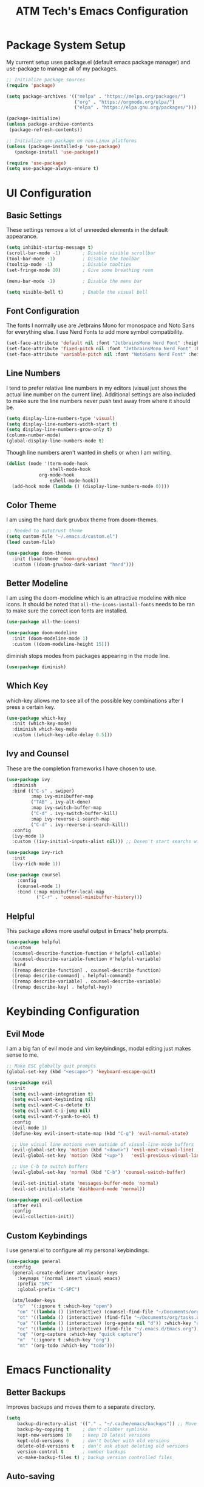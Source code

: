 #+TITLE: ATM Tech's Emacs Configuration
#+PROPERTY: header-args:emacs-lisp :tangle ./init.el

* Package System Setup
My current setup uses package.el (default emacs package manager) and use-package to manage all of my packages.
#+begin_src emacs-lisp
;; Initialize package sources
(require 'package)

(setq package-archives '(("melpa" . "https://melpa.org/packages/")
                         ("org" . "https://orgmode.org/elpa/")
                         ("elpa" . "https://elpa.gnu.org/packages/")))

(package-initialize)
(unless package-archive-contents
 (package-refresh-contents))

;; Initialize use-package on non-Linux platforms
(unless (package-installed-p 'use-package)
   (package-install 'use-package))

(require 'use-package)
(setq use-package-always-ensure t)
#+end_src
* UI Configuration
** Basic Settings
These settings remove a lot of unneeded elements in the default appearance.
#+begin_src emacs-lisp
(setq inhibit-startup-message t)
(scroll-bar-mode -1)        ; Disable visible scrollbar
(tool-bar-mode -1)          ; Disable the toolbar
(tooltip-mode -1)           ; Disable tooltips
(set-fringe-mode 10)        ; Give some breathing room

(menu-bar-mode -1)          ; Disable the menu bar

(setq visible-bell t)       ; Enable the visual bell
#+end_src
** Font Configuration
The fonts I normally use are Jetbrains Mono for monospace and Noto Sans for everything else. I use Nerd Fonts to add more symbol compatibility.
#+begin_src emacs-lisp
(set-face-attribute 'default nil :font "JetbrainsMono Nerd Font" :height 100)
(set-face-attribute 'fixed-pitch nil :font "JetbrainsMono Nerd Font" :height 100)
(set-face-attribute 'variable-pitch nil :font "NotoSans Nerd Font" :height 125)
#+end_src
** Line Numbers
I tend to prefer relative line numbers in my editors (visual just shows the actual line number on the current line). Additional settings are also included to make sure the line numbers never push text away from where it should be.
#+begin_src emacs-lisp
(setq display-line-numbers-type 'visual)
(setq display-line-numbers-width-start t)
(setq display-line-numbers-grow-only t)
(column-number-mode)
(global-display-line-numbers-mode t)
#+end_src
Though line numbers aren't wanted in shells or when I am writing.
#+begin_src emacs-lisp
(dolist (mode '(term-mode-hook
                shell-mode-hook
		    org-mode-hook
                eshell-mode-hook))
  (add-hook mode (lambda () (display-line-numbers-mode 0))))
#+end_src
** Color Theme
I am using the hard dark gruvbox theme from doom-themes.
#+begin_src emacs-lisp
;; Needed to autotrust theme
(setq custom-file "~/.emacs.d/custom.el")
(load custom-file)

(use-package doom-themes
  :init (load-theme 'doom-gruvbox)
  :custom ((doom-gruvbox-dark-variant "hard")))
#+end_src
** Better Modeline
I am using the doom-modeline which is an attractive modeline with nice icons. It should be noted that =all-the-icons-install-fonts= needs to be ran to make sure the correct icon fonts are installed.
#+begin_src emacs-lisp
(use-package all-the-icons)

(use-package doom-modeline
  :init (doom-modeline-mode 1)
  :custom ((doom-modeline-height 15)))
#+end_src
diminish stops modes from packages appearing in the mode line.
#+begin_src emacs-lisp
(use-package diminish)
#+end_src
** Which Key
which-key allows me to see all of the possible key combinations after I press a certain key.
#+begin_src emacs-lisp
(use-package which-key
  :init (which-key-mode)
  :diminish which-key-mode
  :custom ((which-key-idle-delay 0.5)))
#+end_src
** Ivy and Counsel
These are the completion frameworks I have chosen to use.
#+begin_src emacs-lisp
(use-package ivy
  :diminish
  :bind (("C-s" . swiper)
         :map ivy-minibuffer-map
         ("TAB" . ivy-alt-done)	
         :map ivy-switch-buffer-map
         ("C-d" . ivy-switch-buffer-kill)
         :map ivy-reverse-i-search-map
         ("C-d" . ivy-reverse-i-search-kill))
  :config
  (ivy-mode 1)
  :custom ((ivy-initial-inputs-alist nil))) ;; Dosen't start searchs with ^
  
(use-package ivy-rich
  :init
  (ivy-rich-mode 1))

(use-package counsel
    :config
    (counsel-mode 1)
    :bind (:map minibuffer-local-map
           ("C-r" . 'counsel-minibuffer-history)))
#+end_src
** Helpful
This package allows more useful output in Emacs' help prompts.
#+begin_src emacs-lisp
(use-package helpful
  :custom
  (counsel-describe-function-function #'helpful-callable)
  (counsel-describe-variable-function #'helpful-variable)
  :bind
  ([remap describe-function] . counsel-describe-function)
  ([remap describe-command] . helpful-command)
  ([remap describe-variable] . counsel-describe-variable)
  ([remap describe-key] . helpful-key))
#+end_src
* Keybinding Configuration
** Evil Mode
I am a big fan of evil mode and vim keybindings, modal editing just makes sense to me. 
#+begin_src emacs-lisp
;; Make ESC globally quit prompts
(global-set-key (kbd "<escape>") 'keyboard-escape-quit)

(use-package evil
  :init
  (setq evil-want-integration t)
  (setq evil-want-keybinding nil)
  (setq evil-want-C-u-delete t)
  (setq evil-want-C-i-jump nil)
  (setq evil-want-Y-yank-to-eol t)
  :config
  (evil-mode 1)
  (define-key evil-insert-state-map (kbd "C-g") 'evil-normal-state)

  ;; Use visual line motions even outside of visual-line-mode buffers
  (evil-global-set-key 'motion (kbd "<down>") 'evil-next-visual-line)
  (evil-global-set-key 'motion (kbd "<up>")   'evil-previous-visual-line)

  ;; Use C-b to switch buffers
  (evil-global-set-key 'normal (kbd "C-b") 'counsel-switch-buffer)

  (evil-set-initial-state 'messages-buffer-mode 'normal)
  (evil-set-initial-state 'dashboard-mode 'normal))

(use-package evil-collection
  :after evil
  :config
  (evil-collection-init))
#+end_src
** Custom Keybindings
I use general.el to configure all my personal keybindings.
#+begin_src emacs-lisp
(use-package general
  :config
  (general-create-definer atm/leader-keys
    :keymaps '(normal insert visual emacs)
    :prefix "SPC"
    :global-prefix "C-SPC")

  (atm/leader-keys
    "o"  '(:ignore t :which-key "open")
    "oo" '((lambda () (interactive) (counsel-find-file "~/Documents/org/")) :which-key "org files")
    "ot" '((lambda () (interactive) (find-file "~/Documents/org/tasks.org")) :which-key "tasks")
    "oa" '((lambda () (interactive) (org-agenda nil "d")) :which-key "agenda")
    "oc" '((lambda () (interactive) (find-file "~/.emacs.d/Emacs.org")) :which-key "config")
    "oq" '(org-capture :which-key "quick capture")
    "m"  '(:ignore t :which-key "org")
    "mt" '(org-todo :which-key "todo")))
#+end_src
* Emacs Functionality 
** Better Backups
Improves backups and moves them to a separate directory.
#+begin_src emacs-lisp
(setq
    backup-directory-alist '(("." . "~/.cache/emacs/backups")) ;; Move backup files
    backup-by-copying t     ; don't clobber symlinks
    kept-new-versions 10    ; keep 10 latest versions
    kept-old-versions 0     ; don't bother with old versions
    delete-old-versions t   ; don't ask about deleting old versions
    version-control t       ; number backups
    vc-make-backup-files t) ; backup version controlled files

#+end_src
** Auto-saving
I use super-save which will save files when I switch buffers or the frame loses focus
#+begin_src emacs-lisp
(use-package super-save
  :ensure t
  :custom ((super-save-auto-save-when-idle t))
  :config
  (super-save-mode +1))
#+end_src
* Org Mode
** Font Settings
I prefer to used variable pitch fonts in org mode. This is achieved by activating variable-pitch-mode as well as enable a third party mode (mixed-pitch-mode) that will make sure certain elements retain fixed pitch fonts.
#+begin_src emacs-lisp
(use-package mixed-pitch)

(defun atm/org-mode-setup ()
  (org-indent-mode)
  (variable-pitch-mode 1)
  (mixed-pitch-mode 1)
  (visual-line-mode 1))
#+end_src
** Basic Settings
This is the basic configuration for the packages, including my agenda files, todo states, org-agenda commands, etc.
#+begin_src emacs-lisp
(use-package org
  :hook (org-mode . atm/org-mode-setup)
  :config

  (setq org-agenda-start-with-log-mode t)
  (setq org-log-done 'time)
  (setq org-log-into-drawer t)

  (setq org-agenda-files
	'("~/Documents/org/tasks.org"))

  (setq org-todo-keywords
	'((sequence "TODO(t)" "NEXT(n)" "STRT(s)" "|" "DONE(d!)")))

  ;; Configure custom agenda views
  (setq org-agenda-custom-commands
	'(("d" "Dashboard"
	((agenda "" ((org-deadline-warning-days 7)))
	(todo "NEXT"
	((org-agenda-overriding-header "Next Tasks")))))

  ("n" "Next Tasks"
	((todo "NEXT"
	((org-agenda-overriding-header "Next Tasks")))))))

  ;; Save Org buffers after refiling
  (advice-add 'org-refile :after 'org-save-all-org-buffers)

  (setq org-ellipsis " ▾"))
#+end_src
** Nicer Bullets
org-superstar uses nicer header and bullet icons that default org mode.
#+begin_src emacs-lisp
(use-package org-superstar
  :hook (org-mode . org-superstar-mode)
  :custom ((org-hide-leading-stars t)))

(setq inhibit-compacting-font-caches t) ; Eliminates possible performance issues
#+end_src
** Centering Org Buffers
visual-fill-column allow the centering of org buffers to better focus and overall create a better writing experience.
#+begin_src emacs-lisp
(defun atm/org-mode-visual-fill ()
  (setq visual-fill-column-width 200
        visual-fill-column-center-text t)
  (visual-fill-column-mode 1))

(use-package visual-fill-column
  :hook (org-mode . atm/org-mode-visual-fill))
#+end_src
** Capture Templates
#+begin_src emacs-lisp
;; Make sure to enter insert mode
(add-hook 'org-capture-mode-hook 'evil-insert-state)

(setq org-capture-templates
  `(("t" "Task" entry (file+olp "~/Documents/org/tasks.org" "Inbox")
  "* TODO %?\nSCHEDULED: %t")
    ("j" "Journal" entry (file+olp+datetree "~/Documents/org/journal.org")
        "\n* %<%I:%M %p> - Journal :journal:\n\nToday I am grateful %?\n\n"
        :clock-in :clock-resume)))
#+end_src
** Babel
*** Languages
Sets which languages org-babel should tangle.
#+begin_src emacs-lisp
(org-babel-do-load-languages
  'org-babel-load-languages
  '((emacs-lisp . t)))
#+end_src
*** Structure Templates
Structure Templates allow quick expansion to code blocks without writing out the normal format.
#+begin_src emacs-lisp
(require 'org-tempo)
(add-to-list 'org-structure-template-alist '("el" . "src emacs-lisp"))
#+end_src
*** Auto-tangle Configuration Files
Adds a hook to the saving of this file to automatically tangle out the resulting init.el.
#+begin_src emacs-lisp
(defun atm/org-babel-tangle-config ()
  (when (string-equal (buffer-file-name)
                      (expand-file-name "~/.emacs.d/Emacs.org"))
    ;; Dynamic scoping to the rescue
    (let ((org-confirm-babel-evaluate nil))
      (org-babel-tangle))))

(add-hook 'org-mode-hook (lambda () (add-hook 'after-save-hook #'atm/org-babel-tangle-config)))
#+end_src
* Development
** Projectile
Allows project management and easier navigation between projects.
#+begin_src emacs-lisp
(use-package projectile
  :diminish projectile-mode
  :config (projectile-mode)
  :custom ((projectile-completion-system 'ivy))
  :bind-keymap
  ("C-c p" . projectile-command-map)
  :init
  ;; NOTE: Set this to the folder where you keep your Git repos!
  (when (file-directory-p "~/repo")
    (setq projectile-project-search-path '("~/repo")))
  (setq projectile-switch-project-action #'projectile-dired))

(use-package counsel-projectile
  :config (counsel-projectile-mode))
#+end_src
** Magit
Very nice git interface within Emacs.
#+begin_src emacs-lisp
(use-package magit
  :custom
  (magit-display-buffer-function #'magit-display-buffer-same-window-except-diff-v1))

(use-package evil-magit
  :after magit)
#+end_src
** Rainbow Delimeters
Makes brackets and parentheses easier to tell apart from each other.
#+begin_src emacs-lisp
(use-package rainbow-delimiters
  :hook (prog-mode . rainbow-delimiters-mode))
#+end_src
